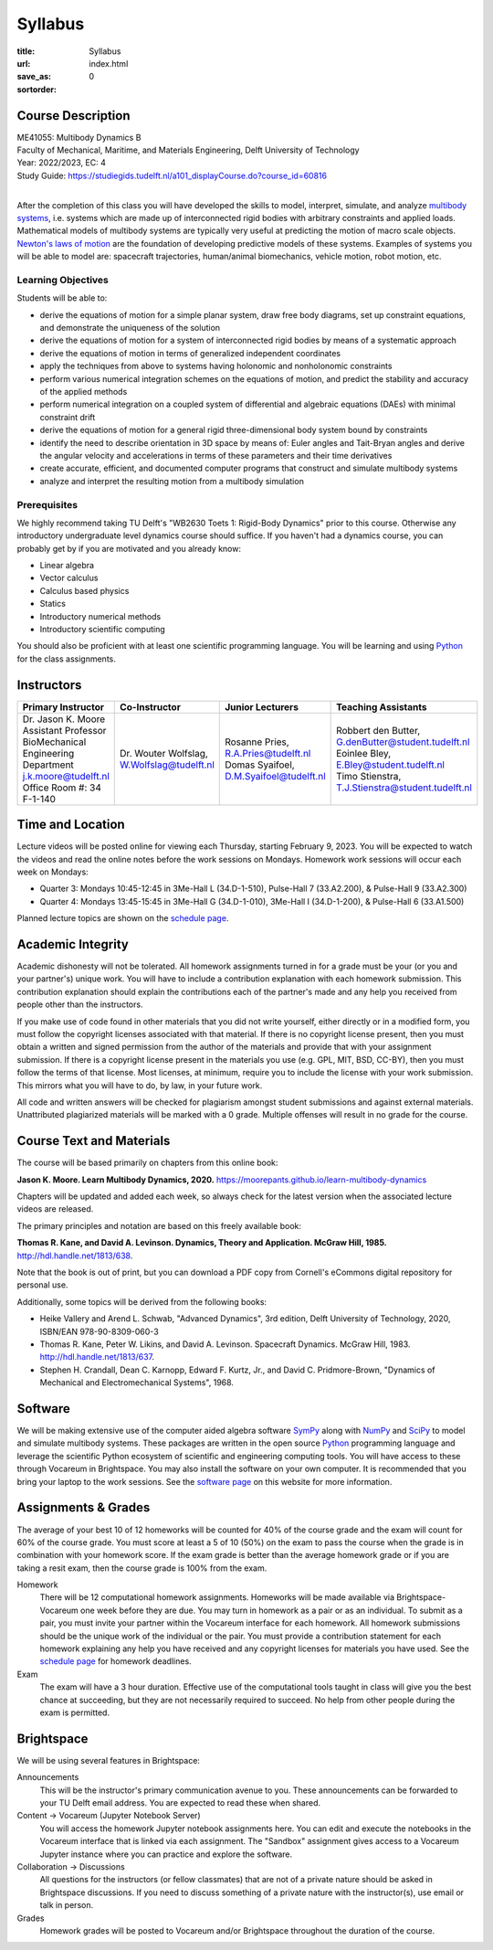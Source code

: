 ========
Syllabus
========

:title: Syllabus
:url:
:save_as: index.html
:sortorder: 0

Course Description
==================

| ME41055: Multibody Dynamics B
| Faculty of Mechanical, Maritime, and Materials Engineering, Delft University of Technology
| Year: 2022/2023, EC: 4
| Study Guide: https://studiegids.tudelft.nl/a101_displayCourse.do?course_id=60816
|

After the completion of this class you will have developed the skills to model,
interpret, simulate, and analyze `multibody systems`_, i.e. systems which are
made up of interconnected rigid bodies with arbitrary constraints and applied
loads. Mathematical models of multibody systems are typically very useful at
predicting the motion of macro scale objects. `Newton's laws of motion`_ are
the foundation of developing predictive models of these systems. Examples of
systems you will be able to model are: spacecraft trajectories, human/animal
biomechanics, vehicle motion, robot motion, etc.

.. _multibody systems: https://en.wikipedia.org/wiki/Multibody_system
.. _Newton's laws of motion: https://en.wikipedia.org/wiki/Newton%27s_laws_of_motion

Learning Objectives
-------------------

Students will be able to:

- derive the equations of motion for a simple planar system, draw free body
  diagrams, set up constraint equations, and demonstrate the uniqueness of the
  solution
- derive the equations of motion for a system of interconnected rigid bodies by
  means of a systematic approach
- derive the equations of motion in terms of generalized independent
  coordinates
- apply the techniques from above to systems having holonomic and nonholonomic
  constraints
- perform various numerical integration schemes on the equations of motion, and
  predict the stability and accuracy of the applied methods
- perform numerical integration on a coupled system of differential and
  algebraic equations (DAEs) with minimal constraint drift
- derive the equations of motion for a general rigid three-dimensional body
  system bound by constraints
- identify the need to describe orientation in 3D space by means of: Euler
  angles and Tait-Bryan angles and derive the angular velocity and
  accelerations in terms of these parameters and their time derivatives
- create accurate, efficient, and documented computer programs that construct
  and simulate multibody systems
- analyze and interpret the resulting motion from a multibody simulation

Prerequisites
-------------

We highly recommend taking TU Delft's "WB2630 Toets 1: Rigid-Body Dynamics"
prior to this course. Otherwise any introductory undergraduate level dynamics
course should suffice. If you haven't had a dynamics course, you can probably
get by if you are motivated and you already know:

- Linear algebra
- Vector calculus
- Calculus based physics
- Statics
- Introductory numerical methods
- Introductory scientific computing

You should also be proficient with at least one scientific programming
language. You will be learning and using Python_ for the class assignments.

Instructors
===========

.. list-table::
   :class: table
   :header-rows: 1

   * - Primary Instructor
     - Co-Instructor
     - Junior Lecturers
     - Teaching Assistants
   * - | Dr. Jason K. Moore
       | Assistant Professor
       | BioMechanical Engineering Department
       | j.k.moore@tudelft.nl
       | Office Room #: 34 F-1-140
     - | Dr. Wouter Wolfslag, W.Wolfslag@tudelft.nl
     - | Rosanne Pries, R.A.Pries@tudelft.nl
       | Domas Syaifoel, D.M.Syaifoel@tudelft.nl
     - | Robbert den Butter, G.denButter@student.tudelft.nl
       | Eoinlee Bley, E.Bley@student.tudelft.nl
       | Timo Stienstra, T.J.Stienstra@student.tudelft.nl

Time and Location
=================

Lecture videos will be posted online for viewing each Thursday, starting
February 9, 2023. You will be expected to watch the videos and read the online
notes before the work sessions on Mondays. Homework work sessions will occur
each week on Mondays:

- Quarter 3: Mondays 10:45-12:45 in 3Me-Hall L (34.D-1-510), Pulse-Hall 7
  (33.A2.200), & Pulse-Hall 9 (33.A2.300)
- Quarter 4: Mondays 13:45-15:45 in 3Me-Hall G (34.D-1-010), 3Me-Hall I
  (34.D-1-200), & Pulse-Hall 6 (33.A1.500)

Planned lecture topics are shown on the `schedule page`_.

Academic Integrity
==================

Academic dishonesty will not be tolerated. All homework assignments turned in
for a grade must be your (or you and your partner's) unique work. You will have
to include a contribution explanation with each homework submission. This
contribution explanation should explain the contributions each of the partner's
made and any help you received from people other than the instructors.

If you make use of code found in other materials that you did not write
yourself, either directly or in a modified form, you must follow the copyright
licenses associated with that material. If there is no copyright license
present, then you must obtain a written and signed permission from the author
of the materials and provide that with your assignment submission. If there is
a copyright license present in the materials you use (e.g. GPL, MIT, BSD,
CC-BY), then you must follow the terms of that license. Most licenses, at
minimum, require you to include the license with your work submission. This
mirrors what you will have to do, by law, in your future work.

All code and written answers will be checked for plagiarism amongst student
submissions and against external materials. Unattributed plagiarized materials
will be marked with a 0 grade. Multiple offenses will result in no grade for
the course.

Course Text and Materials
=========================

The course will be based primarily on chapters from this online book:

**Jason K. Moore. Learn Multibody Dynamics, 2020.** https://moorepants.github.io/learn-multibody-dynamics

Chapters will be updated and added each week, so always check for the latest
version when the associated lecture videos are released.

The primary principles and notation are based on this freely available book:

**Thomas R. Kane, and David A. Levinson. Dynamics, Theory and Application.
McGraw Hill, 1985.** http://hdl.handle.net/1813/638.

Note that the book is out of print, but you can download a PDF copy from
Cornell's eCommons digital repository for personal use.

Additionally, some topics will be derived from the following books:

- Heike Vallery and Arend L. Schwab, "Advanced Dynamics", 3rd edition, Delft
  University of Technology, 2020, ISBN/EAN 978-90-8309-060-3
- Thomas R. Kane, Peter W. Likins, and David A. Levinson. Spacecraft Dynamics.
  McGraw Hill, 1983. http://hdl.handle.net/1813/637.
- Stephen H. Crandall, Dean C. Karnopp, Edward F. Kurtz, Jr., and David C.
  Pridmore-Brown, "Dynamics of Mechanical and Electromechanical Systems", 1968.

Software
========

We will be making extensive use of the computer aided algebra software SymPy_
along with NumPy_ and SciPy_ to model and simulate multibody systems. These
packages are written in the open source Python_ programming language and
leverage the scientific Python ecosystem of scientific and engineering
computing tools. You will have access to these through Vocareum in Brightspace.
You may also install the software on your own computer. It is recommended that
you bring your laptop to the work sessions. See the `software page`_ on this
website for more information.

.. _SymPy: http://sympy.org
.. _NumPy: http://numpy.org
.. _SciPy: http://scipy.org
.. _Python: https://www.python.org

Assignments & Grades
====================

The average of your best 10 of 12 homeworks will be counted for 40% of the
course grade and the exam will count for 60% of the course grade. You must
score at least a 5 of 10 (50%) on the exam to pass the course when the grade is
in combination with your homework score. If the exam grade is better than the
average homework grade or if you are taking a resit exam, then the course grade
is 100% from the exam.

Homework
   There will be 12 computational homework assignments. Homeworks will be made
   available via Brightspace-Vocareum one week before they are due. You may
   turn in homework as a pair or as an individual. To submit as a pair, you
   must invite your partner within the Vocareum interface for each homework.
   All homework submissions should be the unique work of the individual or the
   pair. You must provide a contribution statement for each homework explaining
   any help you have received and any copyright licenses for materials you have
   used. See the `schedule page`_ for homework deadlines.
Exam
   The exam will have a 3 hour duration. Effective use of the computational
   tools taught in class will give you the best chance at succeeding, but they
   are not necessarily required to succeed. No help from other people during
   the exam is permitted.

Brightspace
===========

We will be using several features in Brightspace:

Announcements
   This will be the instructor's primary communication avenue to you. These
   announcements can be forwarded to your TU Delft email address. You are
   expected to read these when shared.
Content -> Vocareum (Jupyter Notebook Server)
   You will access the homework Jupyter notebook assignments here. You can edit
   and execute the notebooks in the Vocareum interface that is linked via each
   assignment. The "Sandbox" assignment gives access to a Vocareum Jupyter
   instance where you can practice and explore the software.
Collaboration -> Discussions
   All questions for the instructors (or fellow classmates) that are not of a
   private nature should be asked in Brightspace discussions. If you need to
   discuss something of a private nature with the instructor(s), use email or
   talk in person.
Grades
   Homework grades will be posted to Vocareum and/or Brightspace throughout the
   duration of the course.

.. _schedule page: {filename}/pages/schedule.rst
.. _software page: {filename}/pages/software.rst
